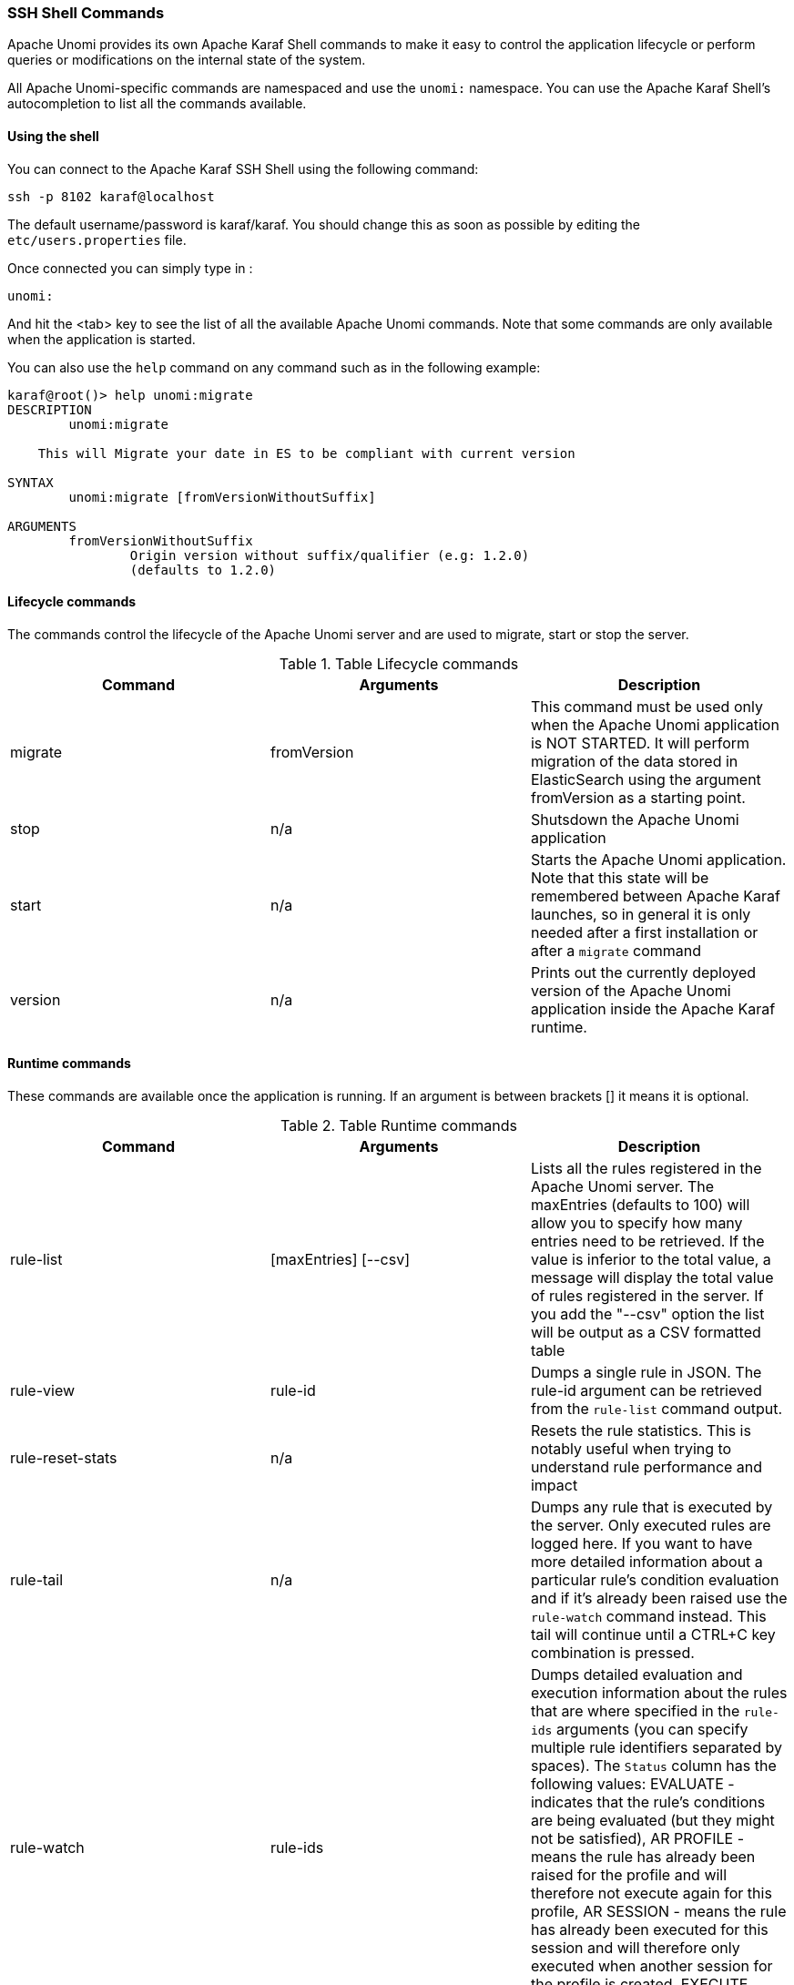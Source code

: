 //
// Licensed under the Apache License, Version 2.0 (the "License");
// you may not use this file except in compliance with the License.
// You may obtain a copy of the License at
//
//      http://www.apache.org/licenses/LICENSE-2.0
//
// Unless required by applicable law or agreed to in writing, software
// distributed under the License is distributed on an "AS IS" BASIS,
// WITHOUT WARRANTIES OR CONDITIONS OF ANY KIND, either express or implied.
// See the License for the specific language governing permissions and
// limitations under the License.
//
=== SSH Shell Commands

Apache Unomi provides its own Apache Karaf Shell commands to make it easy to control the application
lifecycle or perform queries or modifications on the internal state of the system.

All Apache Unomi-specific commands are namespaced and use the `unomi:` namespace. You can use the Apache Karaf Shell's
autocompletion to list all the commands available.

==== Using the shell

You can connect to the Apache Karaf SSH Shell using the following command:

    ssh -p 8102 karaf@localhost

The default username/password is karaf/karaf. You should change this as soon as possible by editing the `etc/users.properties` file.

Once connected you can simply type in :

    unomi:

And hit the <tab> key to see the list of all the available Apache Unomi commands. Note that some commands
are only available when the application is started.

You can also use the `help` command on any command such as in the following example:

```
karaf@root()> help unomi:migrate
DESCRIPTION
        unomi:migrate

    This will Migrate your date in ES to be compliant with current version

SYNTAX
        unomi:migrate [fromVersionWithoutSuffix]

ARGUMENTS
        fromVersionWithoutSuffix
                Origin version without suffix/qualifier (e.g: 1.2.0)
                (defaults to 1.2.0)
```
==== Lifecycle commands

The commands control the lifecycle of the Apache Unomi server and are used to migrate, start or stop the server.

.Table Lifecycle commands
|===
|Command|Arguments|Description

|migrate
|fromVersion
|This command must be used only when the Apache Unomi application is NOT STARTED. It will perform migration of the data stored in ElasticSearch using the argument fromVersion as a starting point.

|stop
|n/a
|Shutsdown the Apache Unomi application

|start
|n/a
|Starts the Apache Unomi application. Note that this state will be remembered between Apache Karaf launches, so in general it is only needed after a first installation or after a `migrate` command

|version
|n/a
|Prints out the currently deployed version of the Apache Unomi application inside the Apache Karaf runtime.
|===

==== Runtime commands

These commands are available once the application is running. If an argument is between brackets [] it means it is optional.

.Table Runtime commands
|===
|Command|Arguments|Description

|rule-list
|[maxEntries] [--csv]
|Lists all the rules registered in the Apache Unomi server. The maxEntries (defaults to 100) will allow you to specify
how many entries need to be retrieved. If the value is inferior to the total value, a message will display the total
value of rules registered in the server. If you add the "--csv" option the list will be output as a CSV formatted table
|rule-view
|rule-id
|Dumps a single rule in JSON. The rule-id argument can be retrieved from the `rule-list` command output.
|rule-reset-stats
|n/a
|Resets the rule statistics. This is notably useful when trying to understand rule performance and impact
|rule-tail
|n/a
|Dumps any rule that is executed by the server. Only executed rules are logged here. If you want to have more detailed
information about a particular rule's condition evaluation and if it's already been raised use the `rule-watch` command
instead. This tail will continue until a CTRL+C key combination is pressed.
|rule-watch
|rule-ids
|Dumps detailed evaluation and execution information about the rules that are where specified in the `rule-ids` arguments
(you can specify multiple rule identifiers separated by spaces). The `Status` column has the following values: EVALUATE -
indicates that the rule's conditions are being evaluated (but they might not be satisfied), AR PROFILE - means the rule
has already been raised for the profile and will therefore not execute again for this profile, AR SESSION - means the
rule has already been executed for this session and will therefore only executed when another session for the profile is
created, EXECUTE means the rule's actions are being executed.

|event-tail
|n/a
|Dumps any incoming events to the Apache Unomi server to the console. Use CTRL+C to exit tail
|event-view
|event-id
|Dumps a single event in JSON. The `event-id` can be retrieved from the event-tail command output.
|event-list
|max-entries,--csv
|List the last events processed by Apache Unomi. The `max-entries` parameter can be used to control how many events are
displayed (default is 100). The `--csv` argument is used to output the list as a CSV list instead of an ASCII table.
|event-search
|profile-id,event-type,max-entries
|This command makes it possible to search for the last events by `profile-id` and by `event-type`. A `max-entries`
parameter (with a default value of 100) is also accepted to control the number of results returned by the search.

|action-list
|[--csv]
|Lists all the rule actions registered in the Apache Unomi server. This command is useful when developing plugins to
check that everything is properly registered. If you add the "--csv" option the list will be output as a CSV formatted table
|action-view
|action-id
|Dumps a single action in JSON. The action-id argument can be retrieved from the `action-list` command output.

|condition-list
|[csv]
|List all the conditions registered in the server. If you add the "--csv" option the list will be output as a CSV formatted table
|condition-view
|condition-id
|Dumps a single condition in JSON. The condition-id can be retrieved from the `condition-list` command output.

|profile-list
|[--csv]
|List the last 10 modified profiles. If you add the "--csv" option the list will be output as a CSV formatted table
|profile-view
|profile-id
|Dumps a single profile in JSON. The profile-id argument can be retrieved from the `profile-list` command output.
|profile-remove
|profile-id
|Removes a profile identified by `profile-id` argument. Warning: no confirmation is asked so be careful with this command!

|segment-list
|[--csv]
|Lists all the segments registered in the Apache Unomi server. If you add the "--csv" option the list will be output as a CSV formatted table
|segment-view
|segment-id
|Dumps a single segment in JSON. The segment-id argument can be retrieved from the `segment-list` command output.
|segment-remove
|segment-id
|Removes a single segment identified by the `segment-id` argument. Warning: no confirmation is asked so be careful with
this command!

|session-list
|[--csv]
|Lists the last 10 sessions by last event date. If you add the "--csv" option the list will be output
                                                as a CSV formatted table
|session-view
|session-id
|Dumps a single session in JSON. The session-id argument can be retrieved from the `session-list`, `profile-list` or
 `event-tail` command output.

|deploy-definition
|[bundleId] [type] [fileName]
|This command can be used to force redeployment of definitions from bundles. By default existing definitions will not
be overriden unless they come from SNAPSHOT bundles. Using this command you can override this mechanism. Here are some
examples of using this command: `unomi:deploy-definition 175 rule *` will redeploy all the rules provided by bundle with
id 175. If you launch the command without any arguments you will get prompts for what you want to deploy from which bundle.
If you want to deploy all the definitions of a bundle you can also use wildcards such as in the following example: `deploy-definition 175 * *`.
It is also possible to give no argument to this command and it will then interactively request the definitions you want
to deploy.
|undeploy-definition
|[bundleId] [type] [fileName]
|This command does the opposite of the `deploy-definition` command and works exactly the same way in terms of arguments
and interactive mode except that it undeploys definitions instead of deploying them. This command can be very useful when
working on a plugin. For example to remove all the definitions deployed by a plugin you can simply use the following
command: `undeploy-definition BUNDLE_ID * *` when `BUNDLE_ID` is the identifier of the bundle that contains your plugin.

|===